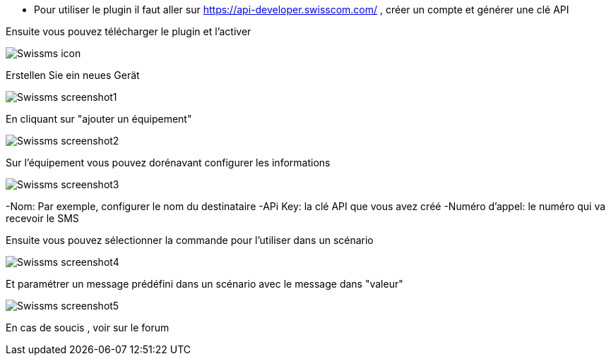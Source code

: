 ﻿- Pour utiliser le plugin il faut aller sur https://api-developer.swisscom.com/ , créer un compte et générer une clé API

Ensuite vous pouvez télécharger le plugin et l'activer

image::../images/Swissms_icon.png[align="center"]


Erstellen Sie ein neues Gerät

image::../images/Swissms_screenshot1.png[align="center"]


En cliquant sur "ajouter un équipement"

image::../images/Swissms_screenshot2.png[align="center"]

Sur l’équipement vous pouvez dorénavant configurer les informations

image::../images/Swissms_screenshot3.png[align="center"]

-Nom: Par exemple, configurer le nom du destinataire
-APi Key: la clé API que vous avez créé
-Numéro d'appel:  le numéro qui va recevoir le SMS

Ensuite vous pouvez sélectionner la commande pour l'utiliser dans un scénario

image::../images/Swissms_screenshot4.png[align="center"]

Et paramétrer un message prédéfini dans un scénario avec le message dans "valeur"


image::../images/Swissms_screenshot5.png[align="center"]

En cas de soucis , voir sur le forum